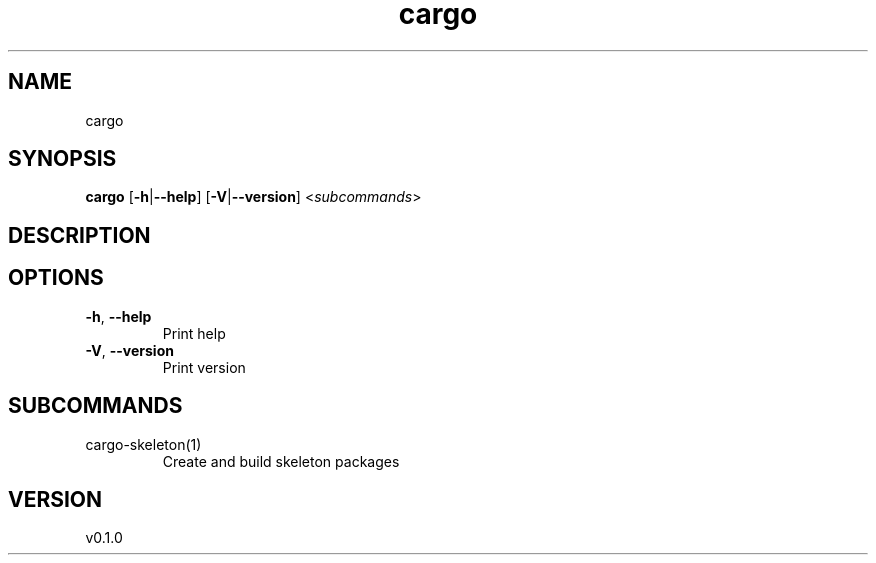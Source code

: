 .ie \n(.g .ds Aq \(aq
.el .ds Aq '
.TH cargo 1  "cargo 0.1.0" 
.SH NAME
cargo
.SH SYNOPSIS
\fBcargo\fR [\fB\-h\fR|\fB\-\-help\fR] [\fB\-V\fR|\fB\-\-version\fR] <\fIsubcommands\fR>
.SH DESCRIPTION
.SH OPTIONS
.TP
\fB\-h\fR, \fB\-\-help\fR
Print help
.TP
\fB\-V\fR, \fB\-\-version\fR
Print version
.SH SUBCOMMANDS
.TP
cargo\-skeleton(1)
Create and build skeleton packages
.SH VERSION
v0.1.0
